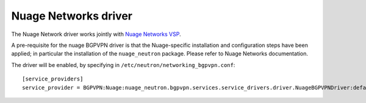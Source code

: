 ..
 This work is licensed under a Creative Commons Attribution 3.0 Unported
 License.

 http://creativecommons.org/licenses/by/3.0/legalcode

=====================
Nuage Networks driver
=====================

The Nuage Network driver works jointly with
`Nuage Networks VSP <http://www.nuagenetworks.net/>`__.

A pre-requisite for the nuage BGPVPN driver is that the Nuage-specific
installation and configuration steps have been applied; in particular the
installation of the ``nuage_neutron`` package. Please refer to Nuage Networks
documentation.

The driver will be enabled, by specifying in ``/etc/neutron/networking_bgpvpn.conf``::

    [service_providers]
    service_provider = BGPVPN:Nuage:nuage_neutron.bgpvpn.services.service_drivers.driver.NuageBGPVPNDriver:default
